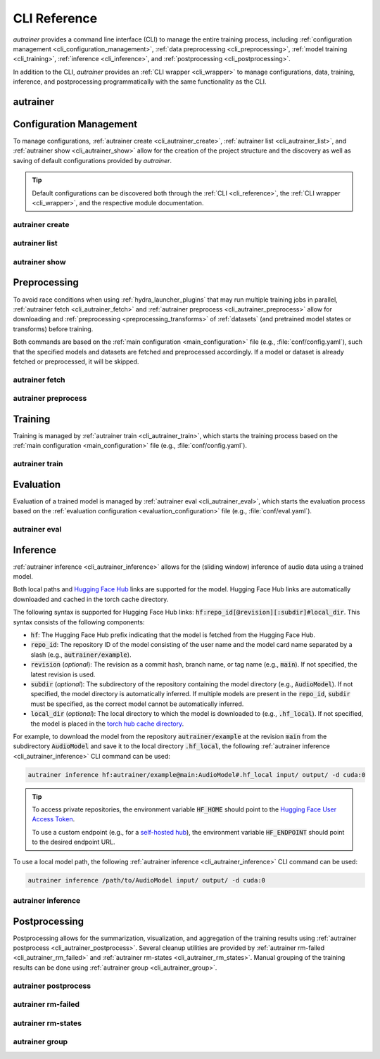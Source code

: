 .. _cli_reference:

CLI Reference
=============

`autrainer` provides a command line interface (CLI) to manage the entire training process,
including :ref:`configuration management <cli_configuration_management>`,
:ref:`data preprocessing <cli_preprocessing>`,
:ref:`model training <cli_training>`,
:ref:`inference <cli_inference>`,
and :ref:`postprocessing <cli_postprocessing>`.

In addition to the CLI, `autrainer` provides an :ref:`CLI wrapper <cli_wrapper>` to manage configurations, data, training, inference,
and postprocessing programmatically with the same functionality as the CLI.

.. _cli_autrainer:

autrainer
---------

.. argparse::
   :module: autrainer.core.scripts.cli
   :func: get_parser
   :prog: autrainer
   :nodefault:
   :noepilog:
   :nosubcommands:

   .. code-block:: aucli

      usage: autrainer [-h] [-v] <command> ...


.. _cli_configuration_management:

Configuration Management
------------------------

To manage configurations, :ref:`autrainer create <cli_autrainer_create>`, :ref:`autrainer list <cli_autrainer_list>`,
and :ref:`autrainer show <cli_autrainer_show>` allow for the creation of the project structure and the discovery
as well as saving of default configurations provided by `autrainer`.

.. tip::
   
   Default configurations can be discovered both through the :ref:`CLI <cli_reference>`,
   the :ref:`CLI wrapper <cli_wrapper>`, and the respective module documentation.


.. _cli_autrainer_create:

autrainer create
~~~~~~~~~~~~~~~~

.. argparse::
   :module: autrainer.core.scripts.cli
   :func: get_parser
   :prog: autrainer
   :nodefault:
   :noepilog:
   :path: create

   .. code-block:: aucli

      usage: autrainer create [-h] [-e] [-a] [-f] [directories ...]


.. _cli_autrainer_list:

autrainer list
~~~~~~~~~~~~~~

.. argparse::
   :module: autrainer.core.scripts.cli
   :func: get_parser
   :prog: autrainer
   :nodefault:
   :noepilog:
   :path: list

   .. code-block:: aucli

      usage: autrainer list [-h] [-l] [-g] [-p P] directory


.. _cli_autrainer_show:

autrainer show
~~~~~~~~~~~~~~

.. argparse::
   :module: autrainer.core.scripts.cli
   :func: get_parser
   :prog: autrainer
   :nodefault:
   :noepilog:
   :path: show

   .. code-block:: aucli

      usage: autrainer show [-h] [-s] [-f] directory config


.. _cli_preprocessing:

Preprocessing
-------------

To avoid race conditions when using :ref:`hydra_launcher_plugins` that may run multiple training jobs in parallel,
:ref:`autrainer fetch <cli_autrainer_fetch>` and :ref:`autrainer preprocess <cli_autrainer_preprocess>` allow for
downloading and :ref:`preprocessing <preprocessing_transforms>` of :ref:`datasets` (and pretrained model states or transforms) before training.

Both commands are based on the :ref:`main configuration <main_configuration>` file (e.g., :file:`conf/config.yaml`),
such that the specified models and datasets are fetched and preprocessed accordingly.
If a model or dataset is already fetched or preprocessed, it will be skipped.


.. _cli_autrainer_fetch:

autrainer fetch
~~~~~~~~~~~~~~~

.. argparse::
   :module: autrainer.core.scripts.cli
   :func: get_parser
   :prog: autrainer
   :nodefault:
   :noepilog:
   :path: fetch

   .. code-block:: aucli

      usage: autrainer fetch [-h] [-b]


.. _cli_autrainer_preprocess:

autrainer preprocess
~~~~~~~~~~~~~~~~~~~~

.. argparse::
   :module: autrainer.core.scripts.cli
   :func: get_parser
   :prog: autrainer
   :nodefault:
   :noepilog:
   :path: preprocess

   .. code-block:: aucli

      usage: autrainer preprocess [-h] [-b] [-n N] [-p P] [-s]


.. _cli_training:

Training
--------

Training is managed by :ref:`autrainer train <cli_autrainer_train>`, which starts the training process
based on the :ref:`main configuration <main_configuration>` file (e.g., :file:`conf/config.yaml`).

.. _cli_autrainer_train:

autrainer train
~~~~~~~~~~~~~~~

.. argparse::
   :module: autrainer.core.scripts.cli
   :func: get_parser
   :prog: autrainer
   :nodefault:
   :noepilog:
   :path: train

   .. code-block:: aucli

      usage: autrainer train [-h]

.. _cli_evaluation:

Evaluation
----------

Evaluation of a trained model is managed by :ref:`autrainer eval <cli_autrainer_eval>`,
which starts the evaluation process based on the :ref:`evaluation configuration <evaluation_configuration>`
file (e.g., :file:`conf/eval.yaml`).

.. _cli_autrainer_eval:

autrainer eval
~~~~~~~~~~~~~~

.. argparse::
   :module: autrainer.core.scripts.cli
   :func: get_parser
   :prog: autrainer
   :nodefault:
   :noepilog:
   :path: eval

   .. code-block:: aucli

      usage: autrainer eval [-h]


.. _cli_inference:

Inference
---------

:ref:`autrainer inference <cli_autrainer_inference>` allows for the (sliding window) inference of audio data using a trained model.

Both local paths and `Hugging Face Hub <https://huggingface.co/>`_ links are supported for the model.
Hugging Face Hub links are automatically downloaded and cached in the torch cache directory.

The following syntax is supported for Hugging Face Hub links: :code:`hf:repo_id[@revision][:subdir]#local_dir`.
This syntax consists of the following components:

* :code:`hf`: The Hugging Face Hub prefix indicating that the model is fetched from the Hugging Face Hub.
* :code:`repo_id`: The repository ID of the model consisting of the user name and the model card name separated by a slash
  (e.g., :code:`autrainer/example`).
* :code:`revision` (`optional`): The revision as a commit hash, branch name, or tag name (e.g., :code:`main`).
  If not specified, the latest revision is used.
* :code:`subdir` (`optional`): The subdirectory of the repository containing the model directory (e.g., :code:`AudioModel`).
  If not specified, the model directory is automatically inferred.
  If multiple models are present in the :code:`repo_id`, :code:`subdir` must be specified, as the correct model cannot be automatically inferred.
* :code:`local_dir` (`optional`): The local directory to which the model is downloaded to (e.g., :code:`.hf_local`).
  If not specified, the model is placed in the
  `torch hub cache directory <https://pytorch.org/docs/stable/hub.html#where-are-my-downloaded-models-saved>`_.

For example, to download the model from the repository :code:`autrainer/example`
at the revision :code:`main` from the subdirectory :code:`AudioModel` and save it to the local directory :code:`.hf_local`,
the following :ref:`autrainer inference <cli_autrainer_inference>` CLI command can be used:

.. code-block:: autrainer

   autrainer inference hf:autrainer/example@main:AudioModel#.hf_local input/ output/ -d cuda:0

.. tip::
   
      To access private repositories, the environment variable :code:`HF_HOME` should point to the
      `Hugging Face User Access Token <https://huggingface.co/docs/hub/security-tokens>`_.

      To use a custom endpoint (e.g., for a `self-hosted hub <https://huggingface.co/enterprise>`_),
      the environment variable :code:`HF_ENDPOINT` should point to the desired endpoint URL.


To use a local model path, the following :ref:`autrainer inference <cli_autrainer_inference>` CLI command can be used:

.. code-block:: autrainer

   autrainer inference /path/to/AudioModel input/ output/ -d cuda:0


.. _cli_autrainer_inference:

autrainer inference
~~~~~~~~~~~~~~~~~~~

.. argparse::
   :module: autrainer.core.scripts.cli
   :func: get_parser
   :prog: autrainer
   :nodefault:
   :noepilog:
   :path: inference

   .. code-block:: aucli

      usage: autrainer inference [-h] [-c C] [-d D] [-e E] [-r] [-emb] [-p P] [-w W] [-s S] [-m M] [-sr SR] model input output


.. _cli_postprocessing:

Postprocessing
--------------

Postprocessing allows for the summarization, visualization, and aggregation of the training results using :ref:`autrainer postprocess <cli_autrainer_postprocess>`.
Several cleanup utilities are provided by :ref:`autrainer rm-failed <cli_autrainer_rm_failed>` and :ref:`autrainer rm-states <cli_autrainer_rm_states>`.
Manual grouping of the training results can be done using :ref:`autrainer group <cli_autrainer_group>`.


.. _cli_autrainer_postprocess:

autrainer postprocess
~~~~~~~~~~~~~~~~~~~~~

.. argparse::
   :module: autrainer.core.scripts.cli
   :func: get_parser
   :prog: autrainer
   :nodefault:
   :noepilog:
   :path: postprocess

   .. code-block:: aucli

      usage: autrainer postprocess [-h] [-m N] [-a A [A ...]] results_dir experiment_id


.. _cli_autrainer_rm_failed:

autrainer rm-failed
~~~~~~~~~~~~~~~~~~~

.. argparse::
   :module: autrainer.core.scripts.cli
   :func: get_parser
   :prog: autrainer
   :nodefault:
   :noepilog:
   :path: rm-failed

   .. code-block:: aucli

      usage: autrainer rm-failed [-h] [-f] results_dir experiment_id


.. _cli_autrainer_rm_states:

autrainer rm-states
~~~~~~~~~~~~~~~~~~~

.. argparse::
   :module: autrainer.core.scripts.cli
   :func: get_parser
   :prog: autrainer
   :nodefault:
   :noepilog:
   :path: rm-states

   .. code-block:: aucli

      usage: autrainer rm-states [-h] [-b] [-r R [R ...]] [-i I [I ...]] results_dir experiment_id


.. _cli_autrainer_group:

autrainer group
~~~~~~~~~~~~~~~

.. argparse::
   :module: autrainer.core.scripts.cli
   :func: get_parser
   :prog: autrainer
   :nodefault:
   :noepilog:
   :path: group

   .. code-block:: aucli

      usage: autrainer group [-h]
